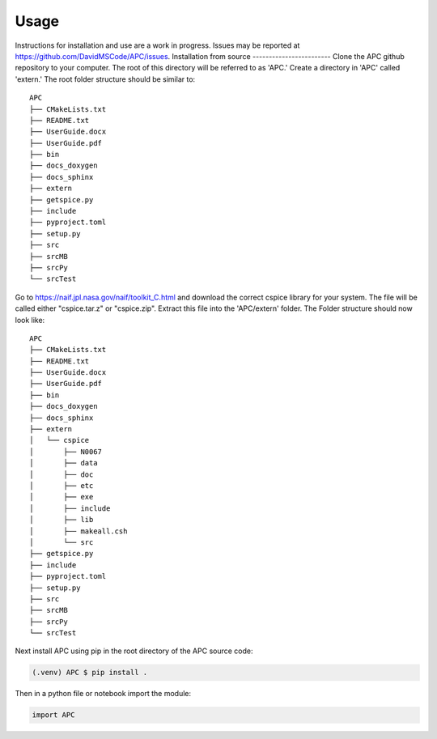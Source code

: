 Usage
=====
Instructions for installation and use are a work in progress. Issues may be reported at https://github.com/DavidMSCode/APC/issues.
Installation from source
------------------------
Clone the APC github repository to your computer. The root of this directory will be referred to as 'APC.' Create a directory in 'APC' called 'extern.' The root folder structure should be similar to:
::

    APC
    ├── CMakeLists.txt
    ├── README.txt
    ├── UserGuide.docx
    ├── UserGuide.pdf
    ├── bin
    ├── docs_doxygen
    ├── docs_sphinx
    ├── extern
    ├── getspice.py
    ├── include
    ├── pyproject.toml
    ├── setup.py
    ├── src
    ├── srcMB
    ├── srcPy
    └── srcTest
  
    
Go to https://naif.jpl.nasa.gov/naif/toolkit_C.html and download the correct cspice library for your system. The file will be called either "cspice.tar.z" or "cspice.zip". Extract this file into the 'APC/extern' folder. The Folder structure should now look like:

::

    APC
    ├── CMakeLists.txt
    ├── README.txt
    ├── UserGuide.docx
    ├── UserGuide.pdf
    ├── bin
    ├── docs_doxygen
    ├── docs_sphinx
    ├── extern
    │   └── cspice
    │       ├── N0067
    │       ├── data
    │       ├── doc
    │       ├── etc
    │       ├── exe
    │       ├── include
    │       ├── lib
    │       ├── makeall.csh
    │       └── src
    ├── getspice.py
    ├── include
    ├── pyproject.toml
    ├── setup.py
    ├── src
    ├── srcMB
    ├── srcPy
    └── srcTest


Next install APC using pip in the root directory of the APC source code:

.. code-block:: console

   (.venv) APC $ pip install .

Then in a python file or notebook import the module:

.. code-block:: python
    
    import APC

